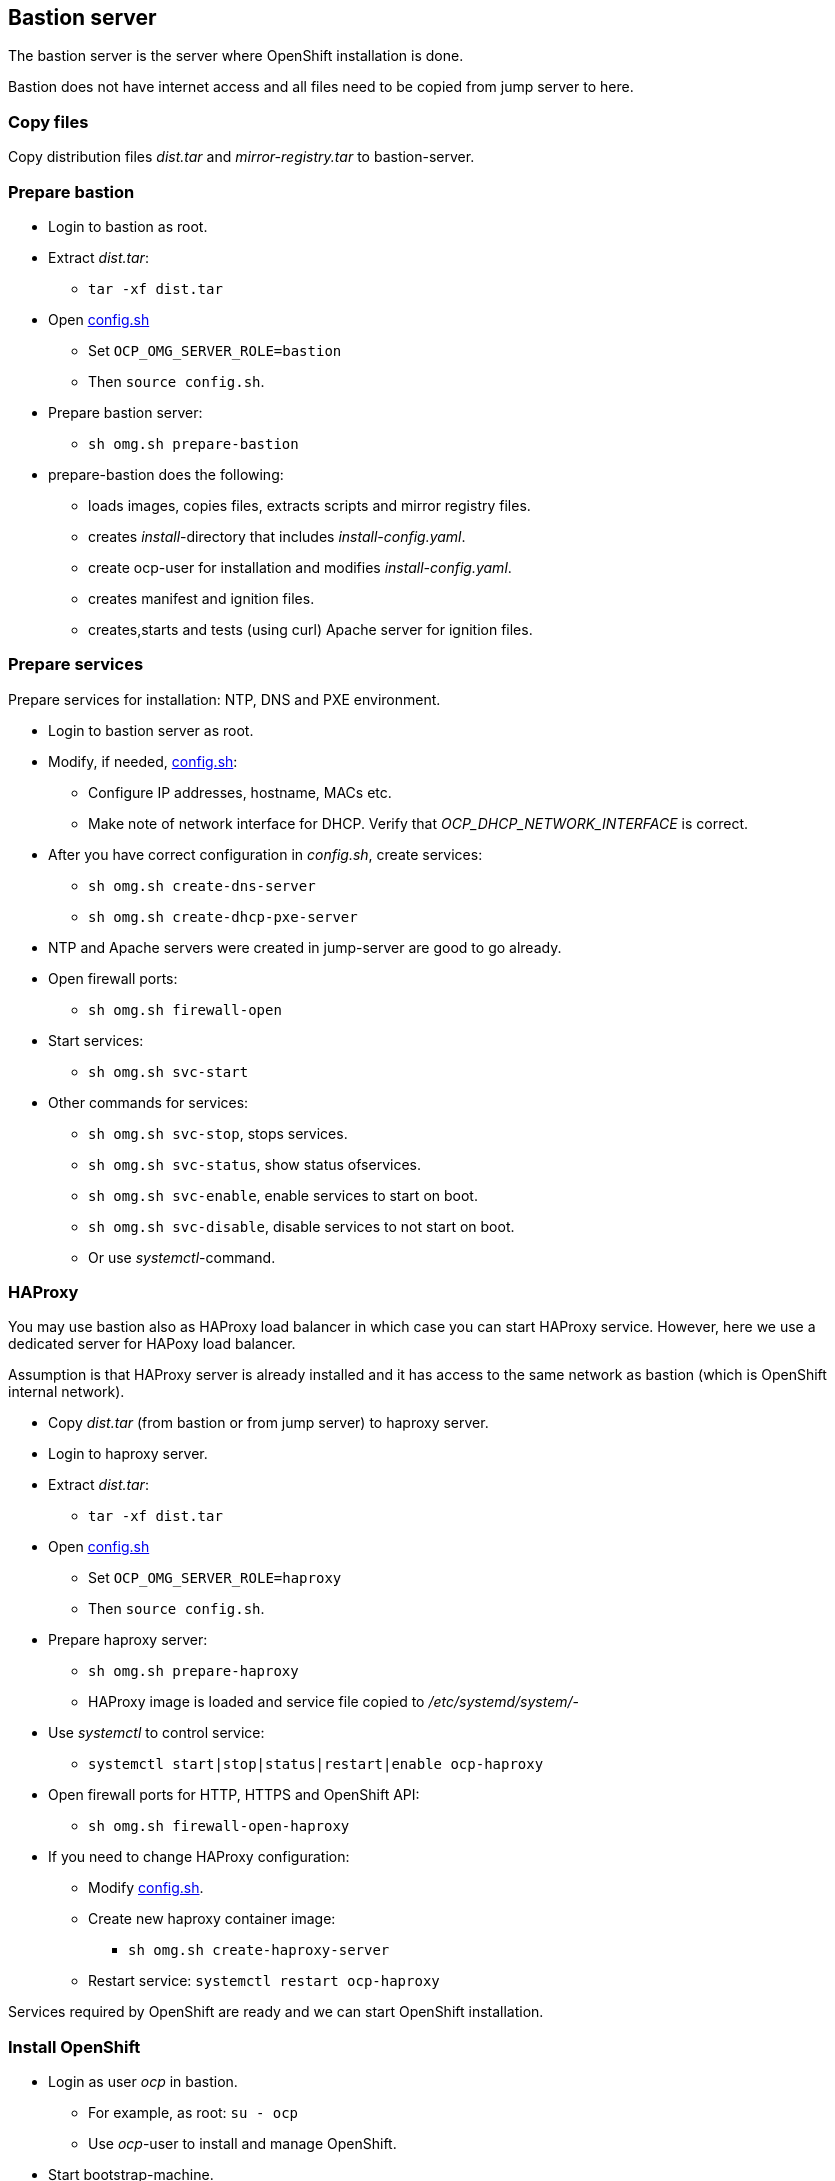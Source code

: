 // When in GitHub add TOC
ifdef::env-github[]
= Bastion server
:toc: left
:toc-title: Table of Contents
endif::env-github[]

// When not in GitHub add just the header
ifndef::env-github[]
== Bastion server
endif::env-github[]

The bastion server is the server where OpenShift installation is done. 

Bastion does not have internet access and all files need to be copied from jump server to here.

=== Copy files

Copy distribution files _dist.tar_ and _mirror-registry.tar_ to bastion-server.

=== Prepare bastion

* Login to bastion as root.
* Extract _dist.tar_:
** `tar -xf dist.tar`
* Open link:config.sh[config.sh] 
** Set `OCP_OMG_SERVER_ROLE=bastion`
** Then `source config.sh`.
* Prepare bastion server:
** `sh omg.sh prepare-bastion`
* prepare-bastion does the following:
** loads images, copies files, extracts scripts and mirror registry files.
** creates _install_-directory that includes _install-config.yaml_.
** create ocp-user for installation and modifies _install-config.yaml_.
** creates manifest and ignition files.
** creates,starts and tests (using curl) Apache server for ignition files.


=== Prepare services

Prepare services for installation: NTP, DNS and PXE environment.

* Login to bastion server as root.
* Modify, if needed, link:config.sh[config.sh]:
** Configure IP addresses, hostname, MACs etc.
** Make note of network interface for DHCP. Verify that _OCP_DHCP_NETWORK_INTERFACE_ is correct.
* After you have correct configuration in _config.sh_, create services:
** `sh omg.sh create-dns-server`
** `sh omg.sh create-dhcp-pxe-server`
* NTP and Apache servers were created in jump-server are good to go already.
* Open firewall ports:
** `sh omg.sh firewall-open`
* Start services:
** `sh omg.sh svc-start`
* Other commands for services:
** `sh omg.sh svc-stop`, stops services.
** `sh omg.sh svc-status`, show status ofservices.
** `sh omg.sh svc-enable`, enable services to start on boot.
** `sh omg.sh svc-disable`, disable services to not start on boot.
** Or use _systemctl_-command.

=== HAProxy

You may use bastion also as HAProxy load balancer in which case you can start HAProxy service. However, here we use a dedicated server for HAPoxy load balancer. 

Assumption is that HAProxy server is already installed and it has access to the same network as bastion (which is OpenShift internal network).

* Copy _dist.tar_ (from bastion or from jump server) to haproxy server.
* Login to haproxy server.
* Extract _dist.tar_:
** `tar -xf dist.tar`
* Open link:config.sh[config.sh] 
** Set `OCP_OMG_SERVER_ROLE=haproxy`
** Then `source config.sh`.
* Prepare haproxy server:
** `sh omg.sh prepare-haproxy`
** HAProxy image is loaded and service file copied to _/etc/systemd/system/_-
* Use _systemctl_ to control service:
** `systemctl start|stop|status|restart|enable ocp-haproxy`
* Open firewall ports for HTTP, HTTPS and OpenShift API:
** `sh omg.sh firewall-open-haproxy`
* If you need to change HAProxy configuration:
** Modify link:config.sh[config.sh].
** Create new haproxy container image:
*** `sh omg.sh create-haproxy-server`
** Restart service: `systemctl restart ocp-haproxy`

Services required by OpenShift are ready and we can start OpenShift installation.

=== Install OpenShift

* Login as user _ocp_ in bastion.
** For example, as root: `su - ocp`
** Use _ocp_-user  to install and manage OpenShift.
* Start bootstrap-machine.
** It should get IP address from DHCP and RHCOS and ignition files from Apache servers.
** Monitor installation using bootstrap-console and when console shows the login prompt:
** As _ocp_-user login from bastion to bootstrap:
** `ssh core@bootstrap`
** You should be able to login.
** Verify that mirror registry is accessible, for example:
** `curl -u admin:passw0rd https://mirror-registry.forum.fi.ibm.com:5000/v2/ocp/openshift4/tags/list`
* Start each master node and verify that you can access them.
* As _ocp_-user go to _~/install_-directory:
** Execute:
** `openshift-install --dir=./ wait-for bootstrap-complete --log-level debug`
** You can view installation in another terminal by logging in to one of the master-nodes and viewing journal: `journalctl -f`. It should not show any recurring errors.
** After a while you should see output like:
```
    DEBUG OpenShift Installer 4.6.1
    DEBUG Built from commit ebdbda57fc18d3b73e69f0f2cc499ddfca7e6593
    INFO Waiting up to 20m0s for the Kubernetes API at https://api.ocp-07.forum.fi.ibm.com:6443...
    INFO API v1.19.0+d59ce34 up
    INFO Waiting up to 30m0s for bootstrapping to complete...
    DEBUG Bootstrap status: complete
    INFO It is now safe to remove the bootstrap resources
    DEBUG Time elapsed per stage:
    DEBUG Bootstrap Complete: 25m10s
    INFO Time elapsed: 25m10s
```
* Note the last lines, it should indicate success.
* As instructed, remove bootstrap-node:
** Login to haproxy and create new haproxy without bootstrap:
** `systemctl stop ocp-haproxy`
** `source config.sh`
** `sh omg.sh create-haproxy-server-wob`
** `systemctl start ocp-haproxy`

OpenShift can now be accessed. However, it will not be ready until all cluster operators are ready.

* As _ocp_-user, export kubeadmin-credentials:
** `export KUBECONFIG=/home/ocp/install/auth/kubeconfig`
* Verify that you can access OpenShift:
** `oc whoami`
** `oc get nodes`
* Add at least one worker node to complete installation.
** Make sure that worker node information is in _config.sh_ and that DNS and DHCP services include that information.
** Start the node, it should get IP address from DHCP and register itself as worker.
* When adding worker nodes, certificate requests need to be approved before node becomes part of the cluster:
** Two CSRs per worker node must be approved.
** See certificate requests:
** `oc get csr`
** If any request in in 'Pending'-state, approve them:
** `oc adm certificate approve <csr name>`
* View node status using command:
** `oc get nodes`
* When worker node is ready, it takes a few moments to get everything ready.
** Use: `oc get clusteroperators` to get status of cluster operators.
** All must be available. Example output:
```
    NAME                                       VERSION   AVAILABLE   PROGRESSING   DEGRADED   SINCE
    authentication                             4.6.1     True        False         False      32m
    cloud-credential                           4.6.1     True        False         False      157m
    cluster-autoscaler                         4.6.1     True        False         False      139m
    config-operator                            4.6.1     True        False         False      141m
    console                                    4.6.1     True        False         False      36m
    csi-snapshot-controller                    4.6.1     True        False         False      141m
    dns                                        4.6.1     True        False         False      139m
    etcd                                       4.6.1     True        False         False      111m
    image-registry                             4.6.1     True        False         False      107m
    ingress                                    4.6.1     True        False         False      39m
    insights                                   4.6.1     True        False         False      141m
    kube-apiserver                             4.6.1     True        False         False      110m
    kube-controller-manager                    4.6.1     True        False         False      138m
    kube-scheduler                             4.6.1     True        False         False      137m
    kube-storage-version-migrator              4.6.1     True        False         False      39m
    machine-api                                4.6.1     True        False         False      140m
    machine-approver                           4.6.1     True        False         False      140m
    machine-config                             4.6.1     True        False         False      139m
    marketplace                                4.6.1     True        False         False      139m
    monitoring                                 4.6.1     True        False         False      38m
    network                                    4.6.1     True        False         False      142m
    node-tuning                                4.6.1     True        False         False      141m
    openshift-apiserver                        4.6.1     True        False         False      107m
    openshift-controller-manager               4.6.1     True        False         False      138m
    openshift-samples                          4.6.1     True        False         False      103m
    operator-lifecycle-manager                 4.6.1     True        False         False      140m
    operator-lifecycle-manager-catalog         4.6.1     True        False         False      140m
    operator-lifecycle-manager-packageserver   4.6.1     True        False         False      108m
    service-ca                                 4.6.1     True        False         False      141m
    storage                                    4.6.1     True        False         False      141m
```

We can complete the installation.

* As _ocp_-user, go to _install_-directory and execute:
** `openshift-install --dir=./ wait-for install-complete`
* Output is similar to:
```
  INFO Waiting up to 40m0s for the cluster at https://api.ocp-07.forum.fi.ibm.com:6443 to initialize...
  INFO Waiting up to 10m0s for the openshift-console route to be created...
  INFO Install complete!
  INFO To access the cluster as the system:admin user when using 'oc', run 'export KUBECONFIG=/home/ocp/install/auth/kubeconfig'
  INFO Access the OpenShift web-console here: https://console-openshift-console.apps.ocp-07.forum.fi.ibm.com
  INFO Login to the console with user: "kubeadmin", and password: "abcde-fghij-klnmo-pqrst"
  INFO Time elapsed: 1s
```
* Note the web-console URL and _kubeadmin_ password.

OpenShift is now installed.

